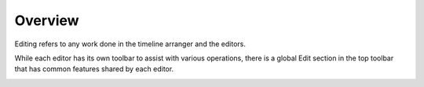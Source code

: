 .. This is part of the Zrythm Manual.
   Copyright (C) 2019-2020 Alexandros Theodotou <alex at zrythm dot org>
   See the file index.rst for copying conditions.

Overview
========

Editing refers to any work done in the timeline arranger
and the editors.

While each editor has its own toolbar to assist with
various operations, there is a global Edit section in the
top toolbar that has common features shared by each
editor.

.. image:: /_static/img/edit-section.png
   :align: center
